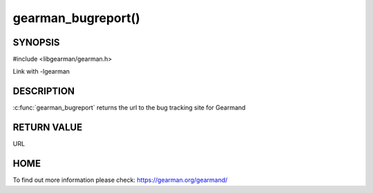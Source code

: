 ===================
gearman_bugreport()
===================

--------
SYNOPSIS
--------

#include <libgearman/gearman.h>

.. c:function:: const char *gearman_bugreport(void)

Link with -lgearman

-----------
DESCRIPTION
-----------

:c:func:`gearman_bugreport` returns the url to the bug tracking site for Gearmand

------------
RETURN VALUE
------------

URL

----
HOME
----

To find out more information please check:
`https://gearman.org/gearmand/ <https://gearman.org/gearmand/>`_


.. seealso::

   :manpage:`gearmand(8)` :manpage:`libgearman(3)`
